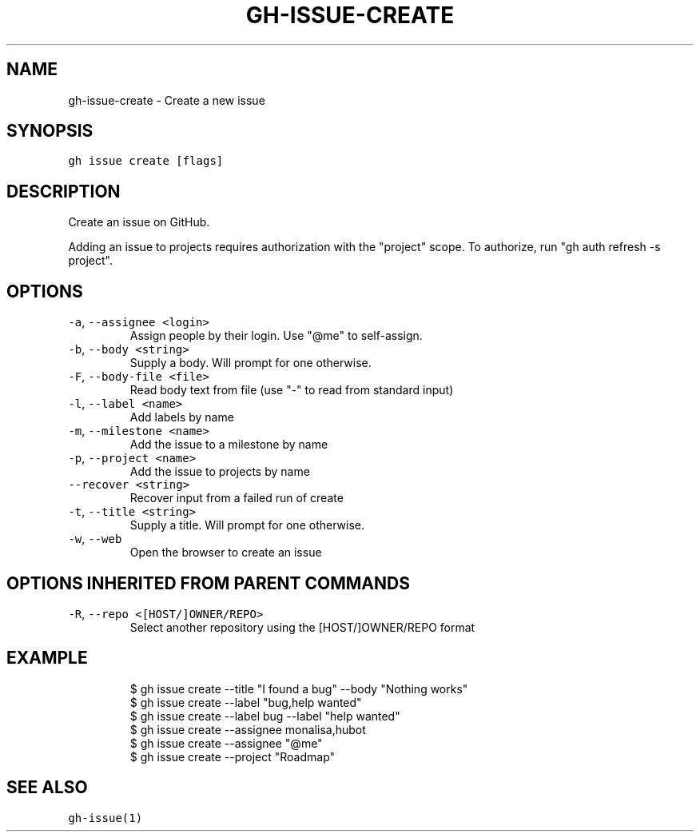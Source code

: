 .nh
.TH "GH-ISSUE-CREATE" "1" "Mar 2023" "GitHub CLI 2.25.1" "GitHub CLI manual"

.SH NAME
.PP
gh-issue-create - Create a new issue


.SH SYNOPSIS
.PP
\fB\fCgh issue create [flags]\fR


.SH DESCRIPTION
.PP
Create an issue on GitHub.

.PP
Adding an issue to projects requires authorization with the "project" scope.
To authorize, run "gh auth refresh -s project".


.SH OPTIONS
.TP
\fB\fC-a\fR, \fB\fC--assignee\fR \fB\fC<login>\fR
Assign people by their login. Use "@me" to self-assign.

.TP
\fB\fC-b\fR, \fB\fC--body\fR \fB\fC<string>\fR
Supply a body. Will prompt for one otherwise.

.TP
\fB\fC-F\fR, \fB\fC--body-file\fR \fB\fC<file>\fR
Read body text from file (use "-" to read from standard input)

.TP
\fB\fC-l\fR, \fB\fC--label\fR \fB\fC<name>\fR
Add labels by name

.TP
\fB\fC-m\fR, \fB\fC--milestone\fR \fB\fC<name>\fR
Add the issue to a milestone by name

.TP
\fB\fC-p\fR, \fB\fC--project\fR \fB\fC<name>\fR
Add the issue to projects by name

.TP
\fB\fC--recover\fR \fB\fC<string>\fR
Recover input from a failed run of create

.TP
\fB\fC-t\fR, \fB\fC--title\fR \fB\fC<string>\fR
Supply a title. Will prompt for one otherwise.

.TP
\fB\fC-w\fR, \fB\fC--web\fR
Open the browser to create an issue


.SH OPTIONS INHERITED FROM PARENT COMMANDS
.TP
\fB\fC-R\fR, \fB\fC--repo\fR \fB\fC<[HOST/]OWNER/REPO>\fR
Select another repository using the [HOST/]OWNER/REPO format


.SH EXAMPLE
.PP
.RS

.nf
$ gh issue create --title "I found a bug" --body "Nothing works"
$ gh issue create --label "bug,help wanted"
$ gh issue create --label bug --label "help wanted"
$ gh issue create --assignee monalisa,hubot
$ gh issue create --assignee "@me"
$ gh issue create --project "Roadmap"


.fi
.RE


.SH SEE ALSO
.PP
\fB\fCgh-issue(1)\fR
